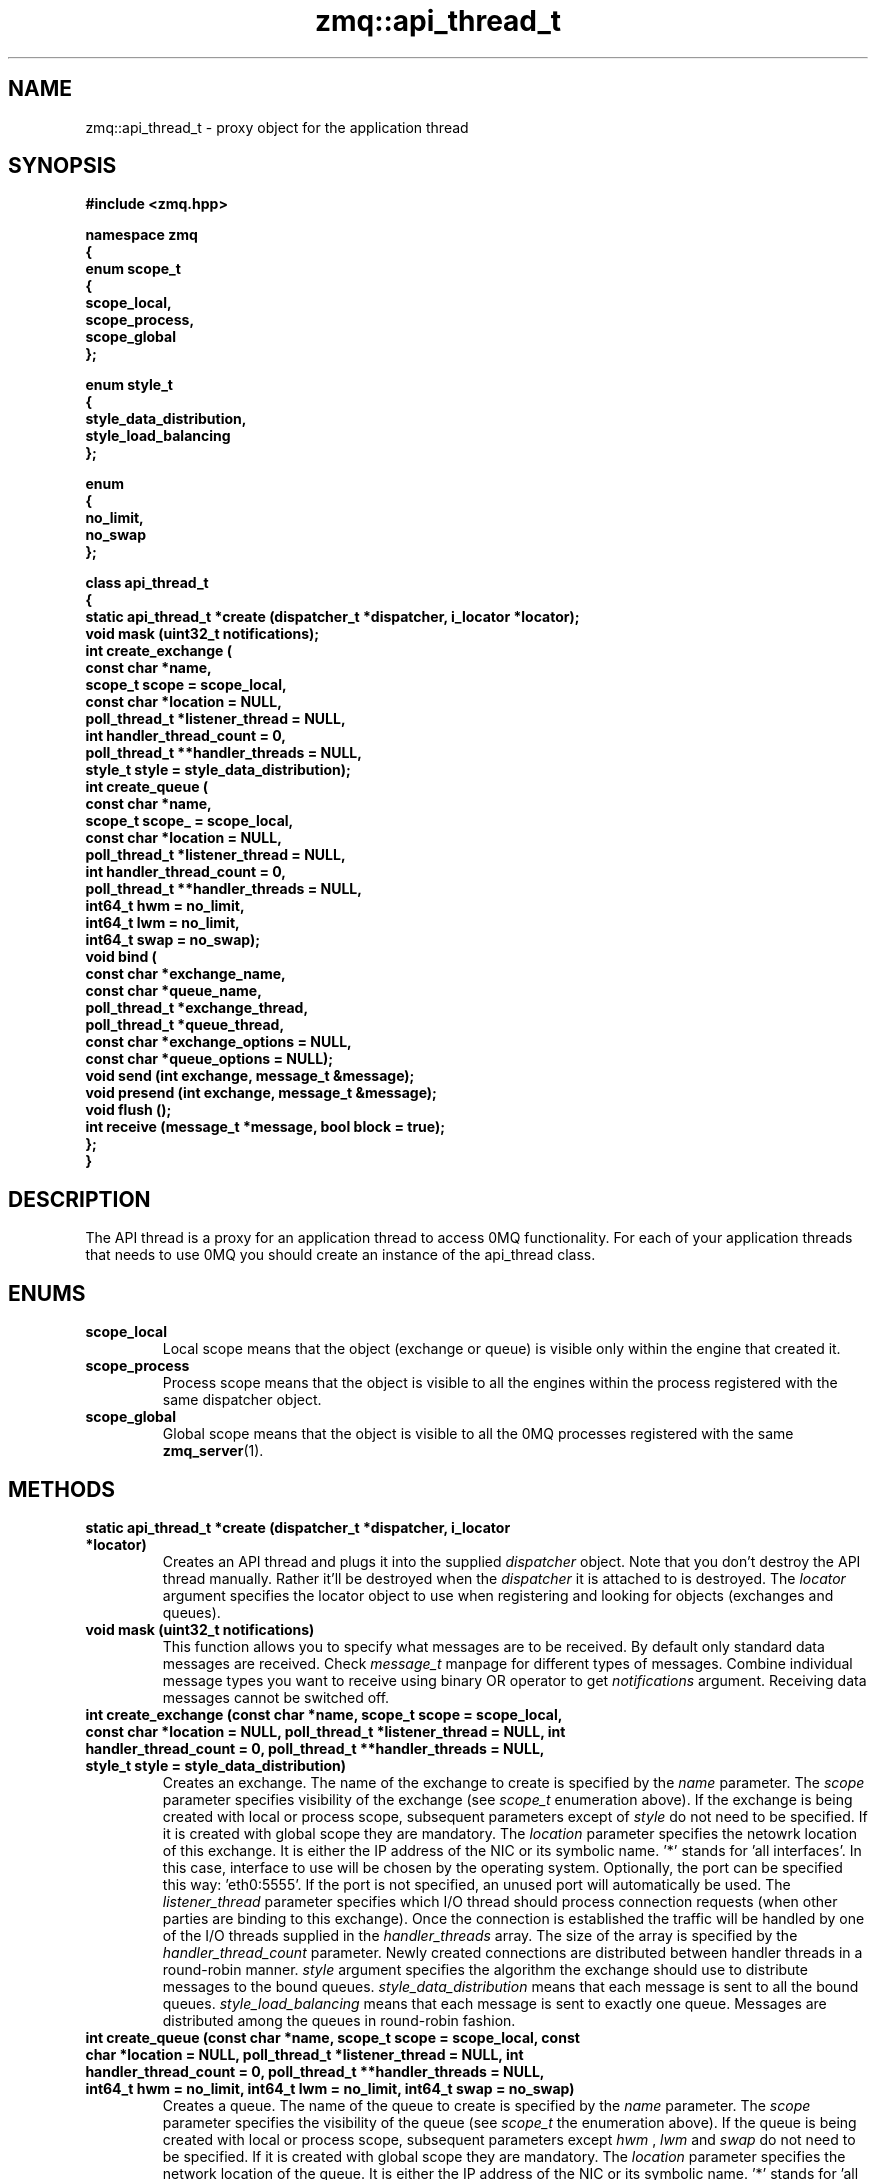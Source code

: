 .TH zmq::api_thread_t 3 "" "(c)2007-2009 FastMQ Inc." "0MQ User Manuals"
.SH NAME
zmq::api_thread_t \- proxy object for the application thread
.SH SYNOPSIS
\fB
.nf
#include <zmq.hpp>

namespace zmq
{
    enum scope_t
    {
        scope_local,
        scope_process,
        scope_global
    };

    enum style_t
    {
        style_data_distribution,
        style_load_balancing
    };

    enum
    {
        no_limit,
        no_swap
    };

    class api_thread_t
    {
        static api_thread_t *create (dispatcher_t *dispatcher, i_locator *locator);
        void mask (uint32_t notifications);
        int create_exchange (
            const char *name,
            scope_t scope = scope_local,
            const char *location = NULL,
            poll_thread_t *listener_thread = NULL,
            int handler_thread_count = 0,
            poll_thread_t **handler_threads = NULL,
            style_t style = style_data_distribution);
        int create_queue (
            const char *name,
            scope_t scope_ = scope_local,
            const char *location = NULL,
            poll_thread_t *listener_thread = NULL,
            int handler_thread_count = 0,
            poll_thread_t **handler_threads = NULL,
            int64_t hwm = no_limit,
            int64_t lwm = no_limit,
            int64_t swap = no_swap);
        void bind (
            const char *exchange_name,
            const char *queue_name,
            poll_thread_t *exchange_thread,
            poll_thread_t *queue_thread,
            const char *exchange_options = NULL,
            const char *queue_options = NULL);
        void send (int exchange, message_t &message);
        void presend (int exchange, message_t &message);
        void flush ();
        int receive (message_t *message, bool block = true);
    };
}
.fi
\fP
.SH DESCRIPTION
The API thread is a proxy for an application thread to access 0MQ functionality.
For each of your application threads that needs to use 0MQ you should create
an instance of the api_thread class.
.SH ENUMS
.IP "\fBscope_local\fP"
Local scope means that the object (exchange or queue) is visible only within
the engine that created it.
.IP "\fBscope_process\fP"
Process scope means that the object is visible to all the engines within
the process registered with the same dispatcher object.
.IP "\fBscope_global\fP"
Global scope means that the object is visible to all the 0MQ processes
registered with the same
.BR zmq_server (1).
.SH METHODS
.IP "\fBstatic api_thread_t *create (dispatcher_t *dispatcher, i_locator *locator)\fP"
Creates an API thread and plugs it into the supplied
.IR dispatcher
object. Note that you don't destroy the API thread manually.
Rather it'll be destroyed when the
.IR dispatcher
it is attached to is destroyed.  The
.IR locator
argument specifies the locator object to use when registering and looking
for objects (exchanges and queues).
.IP "\fBvoid mask (uint32_t notifications)\fP
This function allows you to specify what messages are to be received.
By default only standard data messages are received. Check
.IR message_t
manpage for different types of messages. Combine individual message types
you want to receive using binary OR operator to get
.IR notifications
argument. Receiving data messages cannot be switched off.
.IP "\fBint create_exchange (const char *name, scope_t scope = scope_local, const char *location = NULL, poll_thread_t *listener_thread = NULL, int handler_thread_count = 0, poll_thread_t **handler_threads = NULL, style_t style = style_data_distribution)\fP
Creates an exchange. The name of the exchange to create is specified by the
.IR name
parameter.  The
.IR scope
parameter specifies visibility of the exchange (see
.IR scope_t
enumeration above). If the exchange is being created with local or process
scope, subsequent parameters except of
.IR style
do not need to be specified. If it is created with
global scope they are mandatory.  The
.IR location
parameter specifies the netowrk location of this exchange.  It is either
the IP address of the NIC or its symbolic name. '*' stands for 'all interfaces'.
In this case, interface to use will be chosen by the operating system.
Optionally, the port can be specified this way: 'eth0:5555'. If the port is not
specified, an unused port will automatically be used.  The
.IR listener_thread
parameter specifies which I/O thread should process connection requests
(when other parties are binding to this exchange). Once the connection
is established the traffic will be handled by one of the I/O threads supplied
in the
.IR handler_threads
array.  The size of the array is specified by the
.IR handler_thread_count
parameter. Newly created connections are distributed between handler threads
in a round-robin manner.
.IR style
argument specifies the algorithm the exchange should use to distribute messages
to the bound queues.
.IR style_data_distribution
means that each message is sent to all the bound queues.
.IR style_load_balancing
means that each message is sent to exactly one queue. Messages are distributed
among the queues in round-robin fashion.
.IP "\fBint create_queue (const char *name, scope_t scope = scope_local, const char *location = NULL, poll_thread_t *listener_thread = NULL, int handler_thread_count = 0, poll_thread_t **handler_threads = NULL, int64_t hwm = no_limit, int64_t lwm = no_limit, int64_t swap = no_swap)\fP
Creates a queue. The name of the queue to create is specified by the
.IR name
parameter.  The
.IR scope
parameter specifies the visibility of the queue (see
.IR scope_t
the enumeration above). If the queue is being created with local or process
scope, subsequent parameters except
.IR hwm
, 
.IR lwm
and
.IR swap
do not need to be specified. If it is created
with global scope they are mandatory.  The
.IR location
parameter specifies the network location of the queue. It is either the IP
address of the NIC or its symbolic name. '*' stands for 'all interfaces'.
In this case, interface to use will be chosen by the operating system.
Optionally, the port can be specified this way: 'eth0:5555'. If the port
is not specified, an unused port will automatically be used.  The
.IR listener_thread
parameter specifies which I/O thread should process connection requests
(when other parties are binding to this queue). Once the connection
is established the traffic will be handled by one of the I/O threads
supplied in the
.IR handler_threads
array. The size of the array is specified by the
.IR handler_thread_count
parameter. Newly created connections are distributed between handler threads
in a round-robin manner.
.IR hwm
specifies the high water mark for the queue. When there is specified
number of messages in the queue it blocks and no more messages can be written
to it. Application attempting to write a message to the queue will be blocked
until number of messages in it drops below low water mark.
.IR hwm
equal to
.IR no_limit
means there's no limit on the number of messages in the queue.
.IR lwm
specifies low water mark for the queue. If the queue is blocked because
high watermark was reached, it becomes unblocked once the number of messages
in it drops below
.IR lwm .
If
.IR hwm
is set to
.IR no_limit
.IR lwm
paramter is ignored.
.IP "\fBvoid bind (const char *exchange_name, const char *queue_name, poll_thread_t *exchange_thread, poll_thread_t *queue_thread, const char *exchange_options = NULL, const char *queue_options = NULL)\fP
Binds the queue specified by
.IR queue_name
to the exchange specified by
.IR exchange_name .
Binding means that messages sent to the exchange will be forwarded to the queue.
If the
.IR exchange
is in a different process the
.IR exchange_thread
parameter specifies which I/O thread should be used to handle the network
traffic. If the
.IR queue
resides in a different process the
.IR queue_thread
parameter specifies which I/O thread should be used to handle the network
traffic.
.IR exchange_options
and
.IR queue_options
can contain additional information passed to exchange and queue engine.
Interpretation of these strings is dependent on the transport mechanism used.
.IP "\fBvoid send (int exchange, message_t &message)\fP
Sends a message to exchange specified by the
.IR exchange
parameter. The exchange ID is the ID returned by the
.IR create_exchange
method. The
.IR message
object will be cleared in this function - it'll be 0-byte long message
after the call. If there are any pending pre-sent messages pending,
.IR send
will flush them immediately so that the correct message ordering
will be retained.
.IP "\fBvoid presend (int exchange, message_t &message)\fP"
Identical to
.IR send 
except that the message specified by the
.IR message
parameter won't be sent immediately, rather it'll wait till next call to
.IR flush
or
.IR send .
Presend can be used when there are several sends required in a single business
transaction. This way the processing can be made more efficient. For example,
0MQ 'exchange' example uses
.IR presend
to send all the replies (confirmation, trades, stock quotes) to a single stock
order in one go. However, use
.IR presend
only if you are striving for messaging rates of 1,000,000 messages a second
or higher. For lower message rates the performance effect of presending is
almost unmeasurable.
.IP "\fBvoid flush ()\fP
Flushes all the pre-sent messages to their destinations (see
.IR presend
method).
.IP "\fBint receive (message_t *message, bool block = true)\fP"
Gets a message from 0MQ.  The message will be stored in the object pointed to by
.IR message
parameter.  The old content of the object will be destoyed silently. By default
(when the
.IR block
parameter is set to true) if no message is immediately available, this method
waits for the next message to arrive. If
.IR block
is false, the method returns immediately even if there is no message availabe.
The return value is the ID of the queue the message was received from
(queue ID is returned by the
.IR create_queue
method) or 0 in case no message was retrieved.
.SH EXAMPLE
.nf
#include <zmq.hpp>
using namespace zmq;

int main ()
{
    dispatcher_t dispatcher (2);
    locator_t locator ("localhost");
    i_thread *pt = poll_thread_t::create (&dispatcher);
    api_thread_t *api = api_thread_t::create (&dispatcher, &locator);
    int eid = api->create_exchange ("E", scope_global, "eth0", pt, 1, &pt);
    api->create_queue ("Q", scope_global, "eth0", pt, 1, &pt);
    api->bind ("E", "Q", pt, pt);

    message_t msg_out (10);
    memset (msg_out.data (), 0, msg_out.size ());
    api->send (eid, msg_out);

    message_t msg_in;
    api->receive (&msg_in);
}
.fi
.SH AUTHOR
Martin Sustrik <sustrik at fastmq dot com>
.SH "SEE ALSO"
.BR zmq::dispatcher_t (3),
.BR zmq::message_t (3),
.BR zmq::select_thread_t (3),
.BR zmq::poll_thread_t (3),
.BR zmq::epoll_thread_t (3),
.BR zmq::devpoll_thread_t (3),
.BR zmq::kqueue_thread_t (3)
